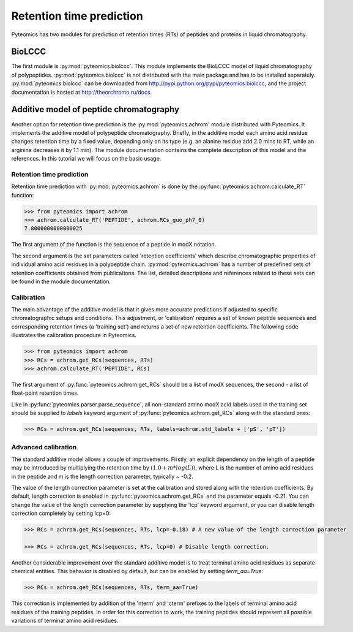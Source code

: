 Retention time prediction
=========================

Pyteomics has two modules for prediction of retention times (RTs) of peptides
and proteins in liquid chromatography.

BioLCCC
-------

The first module is :py:mod:`pyteomics.biolccc`. This module implements
the BioLCCC model of liquid chromatography of polypeptides.
:py:mod:`pyteomics.biolccc` is not distributed with the main package and has
to be installed separately. :py:mod:`pyteomics.biolccc` can be downloaded from
http://pypi.python.org/pypi/pyteomics.biolccc, and the project documentation
is hosted at http://theorchromo.ru/docs.

Additive model of peptide chromatography
----------------------------------------

Another option for retention time prediction is the :py:mod:`pyteomics.achrom`
module
distributed with Pyteomics. It implements the additive model of polypeptide
chromatography. Briefly, in the additive model each amino acid residue changes
retention time by a fixed value, depending only on its type (e.g. an alanine
residue add 2.0 mins to RT, while an arginine decreases it by 1.1 min). The module
documentation contains the complete description of this model and the references.
In this tutorial we will focus on the basic usage.

Retention time prediction
.........................

Retention time prediction with :py:mod:`pyteomics.achrom` is done by the
:py:func:`pyteomics.achrom.calculate_RT` function:

.. code-block:: python

    >>> from pyteomics import achrom
    >>> achrom.calculate_RT('PEPTIDE', achrom.RCs_guo_ph7_0)
    7.8000000000000025

The first argument of the function is the sequence of a peptide in modX
notation.

The second argument is the set parameters called 'retention coefficients' which
describe chromatographic properties of individual amino acid residues in
a polypeptide chain. :py:mod:`pyteomics.achrom` has a number of predefined sets of
retention coefficients obtained from publications. The list, detailed
descriptions and references related to these sets can be found in the module
documentation.

Calibration
...........

The main advantage of the additive model is that it gives more accurate
predictions if adjusted to specific chromatographic setups and conditions.
This adjustment, or 'calibration' requires a set of known peptide
sequences and corresponding retention times (a 'training set') and returns
a set of new retention coefficients. The following code illustrates the
calibration procedure in Pyteomics.

.. code-block:: python

    >>> from pyteomics import achrom
    >>> RCs = achrom.get_RCs(sequences, RTs)
    >>> achrom.calculate_RT('PEPTIDE', RCs)

The first argument of :py:func:`pyteomics.achrom.get_RCs` should be a list of modX sequences,
the second - a list of float-point retention times.

Like in :py:func:`pyteomics.parser.parse_sequence`, all non-standard amino modX
acid labels used in the training set should be supplied to `labels` keyword
argument of :py:func:`pyteomics.achrom.get_RCs` along with the standard ones:

.. code-block:: python

    >>> RCs = achrom.get_RCs(sequences, RTs, labels=achrom.std_labels + ['pS', 'pT'])

Advanced calibration
....................

The standard additive model allows a couple of improvements. Firstly, an
explicit dependency on the length of a peptide may be introduced by multiplying
the retention time by :math:`(1.0 + m * log(L))`, where L is the number of amino
acid residues in the peptide and m is the length correction parameter, typically ~ -0.2.

The value of the length correction parameter is set at the calibration and stored along
with the retention coefficients. By default, length correction is enabled in
:py:func:`pyteomics.achrom.get_RCs` and the parameter equals -0.21. You can change
the value of the length correction parameter by supplying the 'lcp' keyword argument,
or you can disable length correction completely by setting lcp=0:

.. code-block:: python

    >>> RCs = achrom.get_RCs(sequences, RTs, lcp=-0.18) # A new value of the length correction parameter

    >>> RCs = achrom.get_RCs(sequences, RTs, lcp=0) # Disable length correction.

Another considerable improvement over the standard additive model is to treat
terminal amino acid residues as separate chemical entities. This behavior
is disabled by default, but can be enabled by setting `term_aa=True`:

.. code-block:: python

    >>> RCs = achrom.get_RCs(sequences, RTs, term_aa=True)

This correction is implemented by addition of the 'nterm' and 'cterm' prefixes
to the labels of terminal amino acid residues of the training peptides. In order
for this correction to work, the training peptides should represent all possible
variations of terminal amino acid residues.
